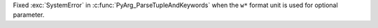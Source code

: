 Fixed :exc:`SystemError` in :c:func:`PyArg_ParseTupleAndKeywords` when the
``w*`` format unit is used for optional parameter.
